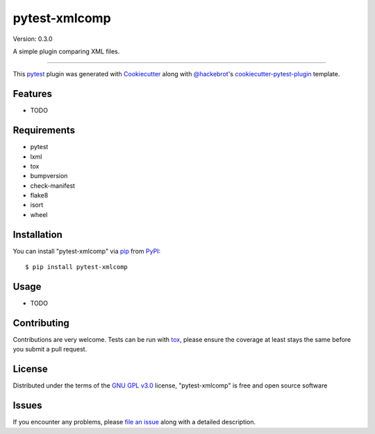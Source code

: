 ==============
pytest-xmlcomp
==============

Version: 0.3.0

.. image:: https://img.shields.io/pypi/v/pytest-xmlcomp.svg
    :target: https://pypi.org/project/pytest-xmlcomp
    :alt: PyPI version

.. image:: https://img.shields.io/pypi/pyversions/pytest-xmlcomp.svg
    :target: https://pypi.org/project/pytest-xmlcomp
    :alt: Python versions

.. image:: https://travis-ci.org/openSUSE/pytest-xmlcomp.svg?branch=develop
    :target: https://travis-ci.org/openSUSE/pytest-xmlcomp
    :alt: See Build Status on Travis CI

A simple plugin comparing XML files.

----

This `pytest`_ plugin was generated with `Cookiecutter`_ along with `@hackebrot`_'s `cookiecutter-pytest-plugin`_ template.


Features
--------

* TODO


Requirements
------------

* pytest
* lxml
* tox
* bumpversion
* check-manifest
* flake8
* isort
* wheel


Installation
------------

You can install "pytest-xmlcomp" via `pip`_ from `PyPI`_::

    $ pip install pytest-xmlcomp


Usage
-----

* TODO

Contributing
------------
Contributions are very welcome. Tests can be run with `tox`_, please ensure
the coverage at least stays the same before you submit a pull request.

License
-------

Distributed under the terms of the `GNU GPL v3.0`_ license, "pytest-xmlcomp" is free and open source software


Issues
------

If you encounter any problems, please `file an issue`_ along with a detailed description.

.. _`Cookiecutter`: https://github.com/audreyr/cookiecutter
.. _`@hackebrot`: https://github.com/hackebrot
.. _`MIT`: http://opensource.org/licenses/MIT
.. _`BSD-3`: http://opensource.org/licenses/BSD-3-Clause
.. _`GNU GPL v3.0`: http://www.gnu.org/licenses/gpl-3.0.txt
.. _`Apache Software License 2.0`: http://www.apache.org/licenses/LICENSE-2.0
.. _`cookiecutter-pytest-plugin`: https://github.com/pytest-dev/cookiecutter-pytest-plugin
.. _`file an issue`: https://github.com/Lightlace/pytest-xmlcomp/issues
.. _`pytest`: https://github.com/pytest-dev/pytest
.. _`tox`: https://tox.readthedocs.io/en/latest/
.. _`pip`: https://pypi.org/project/pip/
.. _`PyPI`: https://pypi.org/project

